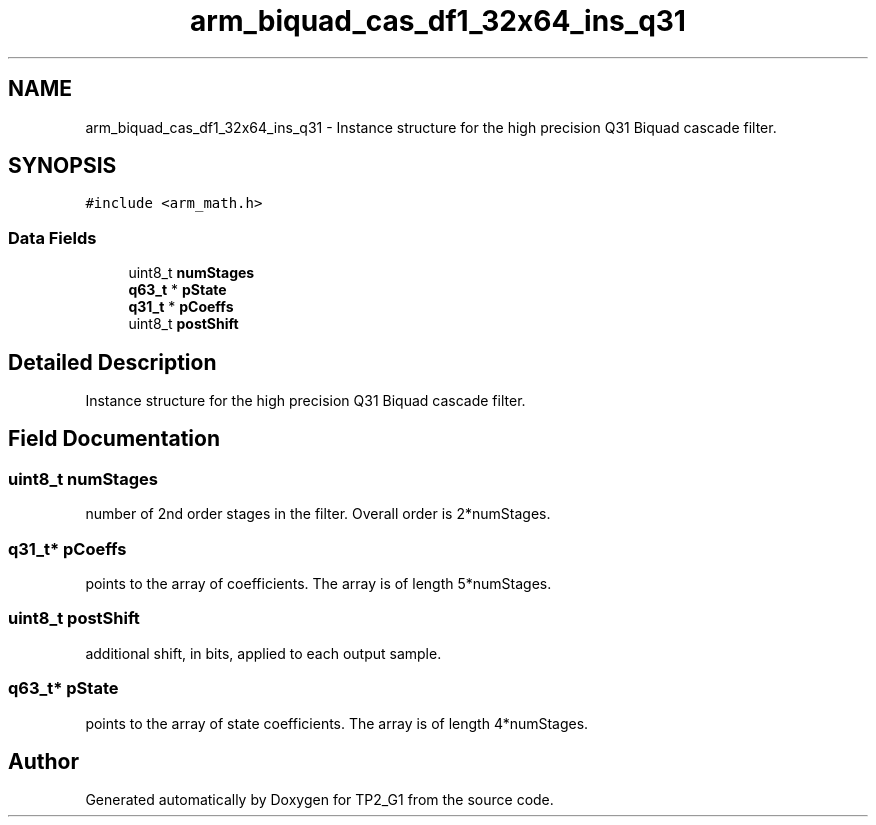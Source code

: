 .TH "arm_biquad_cas_df1_32x64_ins_q31" 3 "Mon Sep 13 2021" "TP2_G1" \" -*- nroff -*-
.ad l
.nh
.SH NAME
arm_biquad_cas_df1_32x64_ins_q31 \- Instance structure for the high precision Q31 Biquad cascade filter\&.  

.SH SYNOPSIS
.br
.PP
.PP
\fC#include <arm_math\&.h>\fP
.SS "Data Fields"

.in +1c
.ti -1c
.RI "uint8_t \fBnumStages\fP"
.br
.ti -1c
.RI "\fBq63_t\fP * \fBpState\fP"
.br
.ti -1c
.RI "\fBq31_t\fP * \fBpCoeffs\fP"
.br
.ti -1c
.RI "uint8_t \fBpostShift\fP"
.br
.in -1c
.SH "Detailed Description"
.PP 
Instance structure for the high precision Q31 Biquad cascade filter\&. 
.SH "Field Documentation"
.PP 
.SS "uint8_t numStages"
number of 2nd order stages in the filter\&. Overall order is 2*numStages\&. 
.SS "\fBq31_t\fP* pCoeffs"
points to the array of coefficients\&. The array is of length 5*numStages\&. 
.SS "uint8_t postShift"
additional shift, in bits, applied to each output sample\&. 
.SS "\fBq63_t\fP* pState"
points to the array of state coefficients\&. The array is of length 4*numStages\&. 

.SH "Author"
.PP 
Generated automatically by Doxygen for TP2_G1 from the source code\&.
